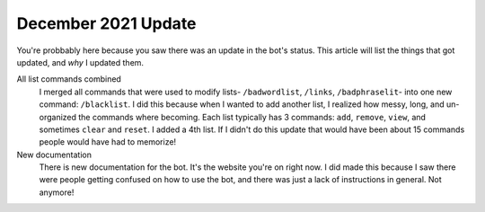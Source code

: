 December 2021 Update
====================
You're probbably here because you saw there was an update in the bot's status. This article will list the things that got updated, and `why` I updated them.

All list commands combined
    I merged all commands that were used to modify lists- ``/badwordlist``, ``/links``, ``/badphraselit``- into one new command: ``/blacklist``. I did this because when I wanted to add another list, I realized how messy, long, and un-organized the commands where becoming. Each list typically has 3 commands: ``add``, ``remove``, ``view``, and sometimes ``clear`` and ``reset``. I added a 4th list. If I didn't do this update that would have been about 15 commands people would have had to memorize!

New documentation
    There is new documentation for the bot. It's the website you're on right now. I did made this because I saw there were people getting confused on how to use the bot, and there was just a lack of instructions in general. Not anymore!

